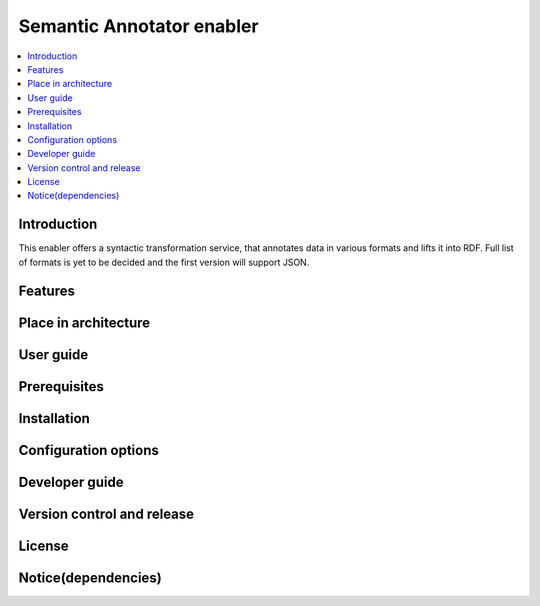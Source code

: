 .. _Semantic Annotator enabler:

##########################
Semantic Annotator enabler
##########################

.. contents::
  :local:
  :depth: 1

***************
Introduction
***************
This enabler offers a syntactic transformation service, that annotates data in various formats and lifts it into RDF. Full list of formats is yet to be decided and the first version will support JSON.

***************
Features
***************

*********************
Place in architecture
*********************

***************
User guide
***************

***************
Prerequisites
***************

***************
Installation
***************

*********************
Configuration options
*********************

***************
Developer guide
***************

***************************
Version control and release
***************************

***************
License
***************

********************
Notice(dependencies)
********************